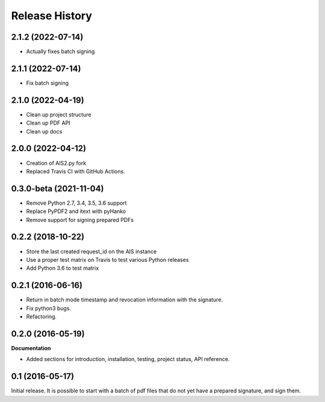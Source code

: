 .. :changelog:

Release History
---------------

2.1.2 (2022-07-14)
++++++++++++++++++

- Actually fixes batch signing

2.1.1 (2022-07-14)
++++++++++++++++++

- Fix batch signing

2.1.0 (2022-04-19)
++++++++++++++++++

- Clean up project structure
- Clean up PDF API
- Clean up docs

2.0.0 (2022-04-12)
++++++++++++++++++

- Creation of AIS2.py fork
- Replaced Travis CI with GitHub Actions.

0.3.0-beta (2021-11-04)
+++++++++++++++++++++++

- Remove Python 2.7, 3.4, 3.5, 3.6 support
- Replace PyPDF2 and itext with pyHanko
- Remove support for signing prepared PDFs

0.2.2 (2018-10-22)
++++++++++++++++++

- Store the last created request_id on the AIS instance
- Use a proper test matrix on Travis to test various Python releases
- Add Python 3.6 to test matrix

0.2.1 (2016-06-16)
++++++++++++++++++

- Return in batch mode timestamp and revocation information with the signature.
- Fix python3 bugs.
- Refactoring.

0.2.0 (2016-05-19)
++++++++++++++++++

**Documentation**

- Added sections for introduction, installation, testing, project status, API
  reference.

0.1 (2016-05-17)
++++++++++++++++

Initial release. It is possible to start with a batch of pdf files that do not
yet have a prepared signature, and sign them.
